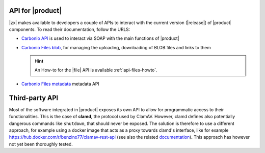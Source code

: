 .. SPDX-FileCopyrightText: 2022 Zextras <https://www.zextras.com/>
..
.. SPDX-License-Identifier: CC-BY-NC-SA-4.0

.. _carbonio-api:

API for |product|
=================

|zx| makes available to developers a couple of APIs to interact with
the current version (|release|) of |product| components. To read their
documentation, follow the URLS:

* `Carbonio API <../../apidoc/api-reference/index.html>`_ is used
  to interact via SOAP with the main functions of |product|

* `Carbonio Files blob <../../apidoc/files_blob/index.html>`_, for
  managing the uploading, downloading of BLOB files and links to them

  .. hint:: An How-to for the |file| API is available :ref:`api-files-howto`.

* `Carbonio Files metadata <../../apidoc/files_meta/index.html>`_
  metadata API

Third-party API
===============

Most of the software integrated in |product| exposes its own API to
allow for programmatic access to their functionalities. This is the
case of **clamd**, the protocol used by ClamAV. However, clamd defines
also potentially dangerous commands like ``shutdown``, that should
never be exposed. The solution is therefore to use a different
approach, for example using a docker image that acts as a proxy
towards clamd's interface, like for example
https://hub.docker.com/r/benzino77/clamav-rest-api (see also the
related `documentation
<https://github.com/benzino77/clamav-rest-api>`_). This approach has
however not yet been thoroughly tested.
